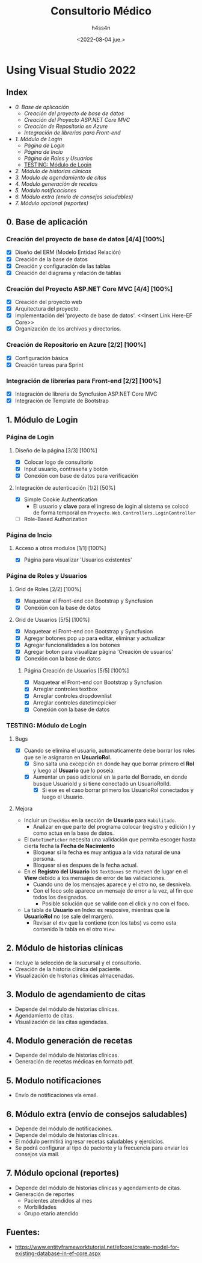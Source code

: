 #+TITLE:    Consultorio Médico
#+author:   h4ss4n
#+date:     <2022-08-04 jue.>

* Using Visual Studio 2022

** Index

- [[0. Base de aplicación]]
  + [[Creación del proyecto de base de datos]]
  + [[Creación del Proyecto ASP.NET Core MVC]]
  + [[Creación de Repositorio en Azure]]
  + [[Integración de librerias para Front-end]]
- [[1. Módulo de Login]]
  + [[Página de Login]]
  + [[Página de Incio]]
  + [[Página de Roles y Usuarios]]
  + [[TESTING: Módulo de Login]]
- [[2. Módulo de historias clínicas]]
- [[3. Modulo de agendamiento de citas]]
- [[4. Modulo generación de recetas]]
- [[5. Modulo notificaciones]]
- [[6. Módulo extra (envío de consejos saludables)]]
- [[7. Módulo opcional (reportes)]]

** 0. Base de aplicación

*** Creación del proyecto de base de datos [4/4] [100%]

- [X] Diseño del ERM (Modelo Entidad Relación)
- [X] Creación de la base de datos
- [X] Creación y configuración de las tablas
- [X] Creación del diagrama y relación de tablas

*** Creación del Proyecto ASP.NET Core MVC [4/4] [100%]

- [X] Creación del proyecto web
- [X] Arquitectura del proyecto.
- [X] Implementación del 'proyecto de base de datos'. <<Insert Link Here-EF Core>>
- [X] Organización de los archivos y directorios.

*** Creación de Repositorio en Azure [2/2] [100%]

- [X] Configuración básica
- [X] Creación tareas para Sprint

*** Integración de librerias para Front-end [2/2] [100%]

- [X] Integración de libreria de Syncfusion ASP.NET Core MVC
- [X] Integración de Template de Bootstrap


** 1. Módulo de Login

*** Página de Login

**** Diseño de la página [3/3] [100%]

- [X] Colocar logo de consultorio
- [X] Input usuario, contraseña y botón
- [X] Conexión con base de datos para verificación

**** Integración de autenticación [1/2] [50%]

- [X] Simple Cookie Authentication
  + El usuario y *clave* para el ingreso de login al sistema se colocó de forma temporal en =Proyecto.Web.Controllers.LoginController=
- [ ] Role-Based Authorization


*** Página de Incio

**** Acceso a otros modulos [1/1] [100%]

- [X] Página para visualizar 'Usuarios existentes'


*** Página de Roles y Usuarios

**** Grid de Roles [2/2] [100%]

- [X] Maquetear el Front-end con Bootstrap y Syncfusion
- [X] Conexión con la base de datos

**** Grid de Usuarios [5/5] [100%]

- [X] Maquetear el Front-end con Bootstrap y Syncfusion
- [X] Agregar botones pop up para editar, eliminar y actualizar
- [X] Agregar funcionalidades a los botones
- [X] Agregar boton para visualizar página 'Creación de usuarios'
- [X] Conexión con la base de datos

***** Página Creación de Usuarios [5/5] [100%]

- [X] Maquetear el Front-end con Bootstrap y Syncfusion
- [X] Arreglar controles textbox
- [X] Arreglar controles dropdownlist
- [X] Arreglar controles datetimepicker
- [X] Conexión con la base de datos


*** TESTING: Módulo de Login

**** Bugs
- [X] Cuando se elimina el usuario, automaticamente debe borrar los roles que se le asignaron en *UsuarioRol*.
  + [X] Sino salta una excepción en donde hay que borrar primero el *Rol* y luego al *Usuario* que lo poseia.
  + [X] Aumentar un paso adicional en la parte del Borrado, en donde busque UsuarioId y si tiene conectado un UsuarioRolId.
    - [X] Si ese es el caso borrar primero los UsuarioRol conectados y luego el Usuario.

**** Mejora
- Incluir un ~CheckBox~ en la sección de *Usuario* para =Habilitado=.
  - Analizar en que parte del programa colocar (registro y edición ) y como actua en la base de datos.

- El ~DateTimePicker~ necesita una validación que permita escoger hasta cierta fecha la *Fecha de Nacimiento*
  + Bloquear si la fecha es muy antigua a la vida natural de una persona.
  + Bloquear si es despues de la fecha actual.

- En el *Registro del Usuario* los ~TextBoxes~ se mueven de lugar en el *View* debido a los mensajes de error de las validaciones.
  + Cuando uno de los mensajes aparece y el otro no, se desnivela.
  + Con el foco solo aparece un mensaje de error a la vez, al fin que todos los designados.
    - Posible solución que se valide con el click y no con el foco.

- La tabla de *Usuario* en Index es resposive, mientras que la *UsuarioRol* no (se sale del margen).
  + Revisar el ~div~ que la contiene (con los tabs) vs como esta contenido la tabla en el otro ~View~.


** 2. Módulo de historias clínicas
- Incluye la selección de la sucursal y el consultorio.
- Creación de la historia clínica del paciente.
- Visualización de historias clínicas almacenadas.


** 3. Modulo de agendamiento de citas
- Depende del módulo de historias clínicas.
- Agendamiento de citas.
- Visualización de las citas agendadas.


** 4. Modulo generación de recetas
- Depende del módulo de historias clínicas.
- Generación de recetas médicas en formato pdf.


** 5. Modulo notificaciones
- Envío de notificaciones vía email.


** 6. Módulo extra (envío de consejos saludables)
- Depende del módulo de notificaciones.
- Depende del módulo de historias clínicas.
- El módulo permitirá ingresar recetas saludables y ejercicios.
- Se podrá configurar al tipo de paciente y la frecuencia para enviar los consejos vía mail.


** 7. Módulo opcional (reportes)
- Depende del módulo de historias clínicas y agendamiento de citas.
- Generación de reportes
  + Pacientes atendidos al mes
  + Morbilidades
  + Grupo etario atendido


** Fuentes:

- [[https://www.entityframeworktutorial.net/efcore/create-model-for-existing-database-in-ef-core.aspx]]
